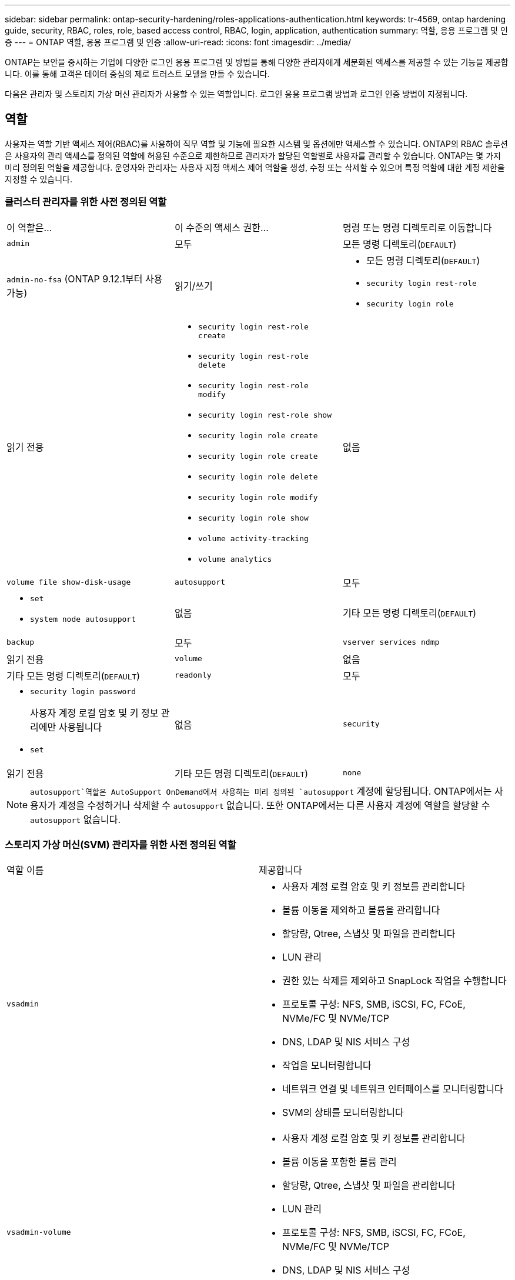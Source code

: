 ---
sidebar: sidebar 
permalink: ontap-security-hardening/roles-applications-authentication.html 
keywords: tr-4569, ontap hardening guide, security, RBAC, roles, role, based access control, RBAC, login, application, authentication 
summary: 역할, 응용 프로그램 및 인증 
---
= ONTAP 역할, 응용 프로그램 및 인증
:allow-uri-read: 
:icons: font
:imagesdir: ../media/


[role="lead"]
ONTAP는 보안을 중시하는 기업에 다양한 로그인 응용 프로그램 및 방법을 통해 다양한 관리자에게 세분화된 액세스를 제공할 수 있는 기능을 제공합니다. 이를 통해 고객은 데이터 중심의 제로 트러스트 모델을 만들 수 있습니다.

다음은 관리자 및 스토리지 가상 머신 관리자가 사용할 수 있는 역할입니다. 로그인 응용 프로그램 방법과 로그인 인증 방법이 지정됩니다.



== 역할

사용자는 역할 기반 액세스 제어(RBAC)를 사용하여 직무 역할 및 기능에 필요한 시스템 및 옵션에만 액세스할 수 있습니다. ONTAP의 RBAC 솔루션은 사용자의 관리 액세스를 정의된 역할에 허용된 수준으로 제한하므로 관리자가 할당된 역할별로 사용자를 관리할 수 있습니다. ONTAP는 몇 가지 미리 정의된 역할을 제공합니다. 운영자와 관리자는 사용자 지정 액세스 제어 역할을 생성, 수정 또는 삭제할 수 있으며 특정 역할에 대한 계정 제한을 지정할 수 있습니다.



=== 클러스터 관리자를 위한 사전 정의된 역할

|===


| 이 역할은... | 이 수준의 액세스 권한... | 명령 또는 명령 디렉토리로 이동합니다 


 a| 
`admin`
 a| 
모두
 a| 
모든 명령 디렉토리(`DEFAULT`)



 a| 
`admin-no-fsa` (ONTAP 9.12.1부터 사용 가능)
 a| 
읽기/쓰기
 a| 
* 모든 명령 디렉토리(`DEFAULT`)
* `security login rest-role`
* `security login role`




 a| 
읽기 전용
 a| 
* `security login rest-role create`
* `security login rest-role delete`
* `security login rest-role modify`
* `security login rest-role show`
* `security login role create`
* `security login role create`
* `security login role delete`
* `security login role modify`
* `security login role show`
* `volume activity-tracking`
* `volume analytics`




 a| 
없음
 a| 
`volume file show-disk-usage`



 a| 
`autosupport`
 a| 
모두
 a| 
* `set`
* `system node autosupport`




 a| 
없음
 a| 
기타 모든 명령 디렉토리(`DEFAULT`)



 a| 
`backup`
 a| 
모두
 a| 
`vserver services ndmp`



 a| 
읽기 전용
 a| 
`volume`



 a| 
없음
 a| 
기타 모든 명령 디렉토리(`DEFAULT`)



 a| 
`readonly`
 a| 
모두
 a| 
* `security login password`
+
사용자 계정 로컬 암호 및 키 정보 관리에만 사용됩니다

* `set`




 a| 
없음
 a| 
`security`



 a| 
읽기 전용
 a| 
기타 모든 명령 디렉토리(`DEFAULT`)



 a| 
`none`
 a| 
없음
 a| 
모든 명령 디렉토리(`DEFAULT`)

|===

NOTE:  `autosupport`역할은 AutoSupport OnDemand에서 사용하는 미리 정의된 `autosupport` 계정에 할당됩니다. ONTAP에서는 사용자가 계정을 수정하거나 삭제할 수 `autosupport` 없습니다. 또한 ONTAP에서는 다른 사용자 계정에 역할을 할당할 수 `autosupport` 없습니다.



=== 스토리지 가상 머신(SVM) 관리자를 위한 사전 정의된 역할

|===


| 역할 이름 | 제공합니다 


 a| 
`vsadmin`
 a| 
* 사용자 계정 로컬 암호 및 키 정보를 관리합니다
* 볼륨 이동을 제외하고 볼륨을 관리합니다
* 할당량, Qtree, 스냅샷 및 파일을 관리합니다
* LUN 관리
* 권한 있는 삭제를 제외하고 SnapLock 작업을 수행합니다
* 프로토콜 구성: NFS, SMB, iSCSI, FC, FCoE, NVMe/FC 및 NVMe/TCP
* DNS, LDAP 및 NIS 서비스 구성
* 작업을 모니터링합니다
* 네트워크 연결 및 네트워크 인터페이스를 모니터링합니다
* SVM의 상태를 모니터링합니다




 a| 
`vsadmin-volume`
 a| 
* 사용자 계정 로컬 암호 및 키 정보를 관리합니다
* 볼륨 이동을 포함한 볼륨 관리
* 할당량, Qtree, 스냅샷 및 파일을 관리합니다
* LUN 관리
* 프로토콜 구성: NFS, SMB, iSCSI, FC, FCoE, NVMe/FC 및 NVMe/TCP
* DNS, LDAP 및 NIS 서비스 구성
* 네트워크 인터페이스를 모니터링합니다
* SVM의 상태를 모니터링합니다




 a| 
`vsadmin-protocol`
 a| 
* 사용자 계정 로컬 암호 및 키 정보를 관리합니다
* 프로토콜 구성: NFS, SMB, iSCSI, FC, FCoE, NVMe/FC 및 NVMe/TCP
* DNS, LDAP 및 NIS 서비스 구성
* LUN 관리
* 네트워크 인터페이스를 모니터링합니다
* SVM의 상태를 모니터링합니다




 a| 
`vsadmin-backup`
 a| 
* 사용자 계정 로컬 암호 및 키 정보를 관리합니다
* NDMP 작업을 관리합니다
* 복원된 볼륨을 읽기/쓰기로 만듭니다
* SnapMirror 관계 및 스냅샷 관리
* 볼륨 및 네트워크 정보를 봅니다




 a| 
`vsadmin-snaplock`
 a| 
* 사용자 계정 로컬 암호 및 키 정보를 관리합니다
* 볼륨 이동을 제외하고 볼륨을 관리합니다
* 할당량, Qtree, 스냅샷 및 파일을 관리합니다
* 권한 있는 삭제를 포함한 SnapLock 작업을 수행합니다
* 프로토콜 구성: NFS 및 SMB
* DNS, LDAP 및 NIS 서비스 구성
* 작업을 모니터링합니다
* 네트워크 연결 및 네트워크 인터페이스를 모니터링합니다




 a| 
`vsadmin-readonly`
 a| 
* 사용자 계정 로컬 암호 및 키 정보를 관리합니다
* SVM의 상태를 모니터링합니다
* 네트워크 인터페이스를 모니터링합니다
* 볼륨 및 LUN 보기
* 서비스 및 프로토콜 보기


|===


== 응용 프로그램 방법

응용 프로그램 메서드는 로그인 메서드의 액세스 유형을 지정합니다. 가능한 값에는 `console, http, ontapi, rsh, snmp, service-processor, ssh,` 및 `telnet`가 포함됩니다.

이 매개 변수를 설정하면 `service-processor` 사용자에게 서비스 프로세서에 대한 액세스 권한이 부여됩니다. 이 매개 변수를 로 설정할 `service-processor` `-authentication-method` 경우 서비스 프로세서가 인증만 지원하므로 매개 변수를 로 설정해야 `password` 합니다. `password` SVM 사용자 계정은 서비스 프로세서에 액세스할 수 없습니다. 따라서 이 매개 변수가 로 설정된 경우 연산자 및 관리자는 매개 변수를 사용할 수 `-vserver` `service-processor`없습니다.

에 대한 액세스를 더 제한하려면 `service-processor` 명령을 `system service-processor ssh add-allowed-addresses`사용하십시오. 명령을 `system service-processor api-service` 사용하여 구성 및 인증서를 업데이트할 수 있습니다.

NetApp에서는 보안 원격 액세스를 위해 SSH(보안 셸)를 권장하므로 보안상의 이유로 Telnet 및 RSH(원격 셸)는 기본적으로 비활성화되어 있습니다. 텔넷 또는 RSH에 대한 요구 사항이나 고유한 요구 사항이 있는 경우 이를 활성화해야 합니다.

이 `security protocol modify` 명령은 RSH 및 Telnet의 기존 클러스터 전체 구성을 수정합니다. 활성화된 필드를 로 설정하여 클러스터에서 RSH 및 텔넷을 활성화합니다 `true`.



== 인증 방법

authentication method 매개 변수는 로그인에 사용되는 인증 방법을 지정합니다.

[cols="33%,67%"]
|===
| 인증 방법 | 설명 


| `cert` | SSL 인증서 인증 


| `community` | SNMP 커뮤니티 문자열 


| `domain` | Active Directory 인증 


| `nsswitch` | LDAP 또는 NIS 인증 


| `password` | 암호 


| `publickey` | 공개 키 인증 


| `usm` | SNMP 사용자 보안 모델입니다 
|===

NOTE: 프로토콜 보안의 약점으로 인해 NIS를 사용하지 않는 것이 좋습니다.

ONTAP 9.3부터 및 을 두 가지 인증 방법으로 사용하는 로컬 SSH 계정에 대해 연결된 2단계 인증을 사용할 수 `admin` `publickey` `password` 있습니다. 명령의 필드 외에 `-authentication-method` `security login` 이라는 새 필드가 `-second-authentication-method` 추가되었습니다.  `publickey`또는 `password` 로 지정할 수 있습니다 `-authentication-method` `-second-authentication-method`. 그러나 SSH 인증 중에 순서는 항상 부분 인증과 함께 진행되며, 그 다음에 `publickey` 전체 인증을 위한 암호 프롬프트가 나타납니다.

[listing]
----
[user@host01 ~]$ ssh ontap.netapp.local
Authenticated with partial success.
Password:
cluster1::>
----
ONTAP 9.4부터 를 `nsswitch` 와 함께 두 번째 인증 방법으로 사용할 수 `publickey`있습니다.

ONTAP 9.12.1부터 FIDO2는 YubiKey 하드웨어 인증 장치 또는 기타 FIDO2 호환 장치를 사용하는 SSH 인증에도 사용할 수 있습니다.

ONTAP 9.13.1부터:

* `domain` 계정은 에서 두 번째 인증 방법으로 사용할 `publickey`수 있습니다.
* 시간 기반 일회용 암호 (`totp`)는 현재 시간을 두 번째 인증 방법의 인증 요소 중 하나로 사용하는 알고리즘에 의해 생성된 임시 암호입니다.
* 공개 키 취소는 SSH 공개 키와 SSH 중에 만료/해지 여부를 확인하는 인증서를 통해 지원됩니다.


ONTAP System Manager, Active IQ Unified Manager, SSH를 위한 다단계 인증(MFA)에 대한 자세한 내용은 를 참조하십시오. link:http://www.netapp.com/us/media/tr-4647.pdf["TR-4647: ONTAP 9의 다단계 인증"^]
